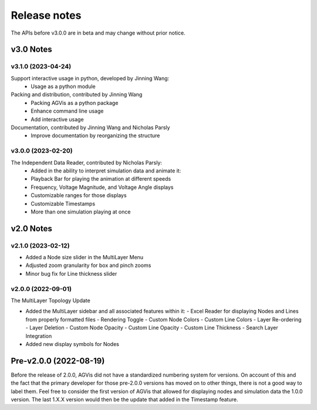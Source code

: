 .. _ReleaseNotes:

=============
Release notes
=============

The APIs before v3.0.0 are in beta and may change without prior notice.

v3.0 Notes
==========

v3.1.0 (2023-04-24)
-------------------

Support interactive usage in python, developed by Jinning Wang:
  - Usage as a python module

Packing and distribution, contributed by Jinning Wang
  - Packing AGVis as a python package
  - Enhance command line usage
  - Add interactive usage

Documentation, contributed by Jinning Wang and Nicholas Parsly
  - Improve documentation by reorganizing the structure

v3.0.0 (2023-02-20)
-------------------

The Independent Data Reader, contributed by Nicholas Parsly:
  - Added in the ability to interpret simulation data and animate it:
  - Playback Bar for playing the animation at different speeds
  - Frequency, Voltage Magnitude, and Voltage Angle displays
  - Customizable ranges for those displays
  - Customizable Timestamps
  - More than one simulation playing at once

v2.0 Notes
==========

v2.1.0 (2023-02-12)
-------------------

- Added a Node size slider in the MultiLayer Menu
- Adjusted zoom granularity for box and pinch zooms
- Minor bug fix for Line thickness slider

v2.0.0 (2022-09-01)
-------------------

The MultiLayer Topology Update

- Added the MultiLayer sidebar and all associated features within it:
  - Excel Reader for displaying Nodes and Lines from properly formatted files
  - Rendering Toggle
  - Custom Node Colors
  - Custom Line Colors
  - Layer Re-ordering
  - Layer Deletion
  - Custom Node Opacity
  - Custom Line Opacity
  - Custom Line Thickness
  - Search Layer Integration
- Added new display symbols for Nodes

Pre-v2.0.0 (2022-08-19)
==============================

Before the release of 2.0.0, AGVis did not have a standardized numbering system for versions.
On account of this and the fact that the primary developer for those pre-2.0.0 versions has moved on to other things,
there is not a good way to label them. Feel free to consider the first version of AGVis that allowed for displaying nodes and simulation data the 1.0.0 version.
The last 1.X.X version would then be the update that added in the Timestamp feature.
